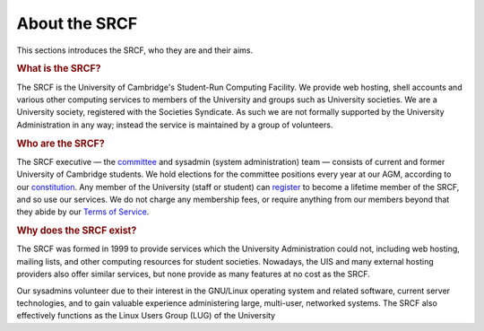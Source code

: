 .. _about:

==============
About the SRCF
==============

This sections introduces the SRCF, who they are and their aims.

.. rubric:: What is the SRCF?

The SRCF is the University of Cambridge's Student-Run Computing Facility. We provide web hosting, shell accounts and various other computing services to members of the University and groups such as University societies. We are a University society, registered with the Societies Syndicate. As such we are not formally supported by the University Administration in any way; instead the service is maintained by a group of volunteers.

.. rubric:: Who are the SRCF?

The SRCF executive — the `committee <https://www.srcf.net/committee>`__ and sysadmin (system administration) team — consists of current and former University of Cambridge students. We hold elections for the committee positions every year at our AGM, according to our `constitution <https://www.srcf.net/faq/constitution>`__. Any member of the University (staff or student) can `register <https://www.srcf.net/signup>`__ to become a lifetime member of the SRCF, and so use our services. We do not charge any membership fees, or require anything from our members beyond that they abide by our `Terms of Service <https://www.srcf.net/tos>`__.

.. rubric:: Why does the SRCF exist?

The SRCF was formed in 1999 to provide services which the University Administration could not, including web hosting, mailing lists, and other computing resources for student societies. Nowadays, the UIS and many external hosting providers also offer similar services, but none provide as many features at no cost as the SRCF.

Our sysadmins volunteer due to their interest in the GNU/Linux operating system and related software, current server technologies, and to gain valuable experience administering large, multi-user, networked systems. The SRCF also effectively functions as the Linux Users Group (LUG) of the University

